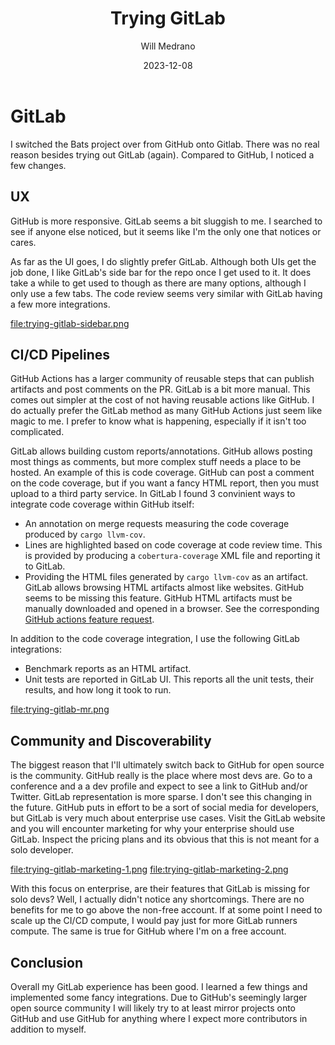 #+title: Trying GitLab
#+author: Will Medrano
#+HUGO_BASE_DIR: ./..
#+DATE: 2023-12-08
#+EXPORT_TITLE: Trying Gitlab
#+EXPORT_FILE_NAME: trying-gitlab
#+FILETAGS: gitlab

* GitLab
:PROPERTIES:
:CUSTOM_ID: GitLab-y40jbv60i1k0
:END:

I switched the Bats project over from GitHub onto Gitlab. There was no real reason besides trying out GitLab (again). Compared to GitHub, I noticed a few changes.

** UX
:PROPERTIES:
:CUSTOM_ID: GitLabUX-tp6irt60i1k0
:END:

GitHub is more responsive. GitLab seems a bit sluggish to me. I searched to see if anyone else noticed, but it seems like I'm the only one that notices or cares.

As far as the UI goes, I do slightly prefer GitLab. Although both UIs get the job done, I like GitLab's side bar for the repo once I get used to it. It does take a while to get used to though as there are many options, although I only use a few tabs. The code review seems very similar with GitLab having a few more integrations.

file:trying-gitlab-sidebar.png

** CI/CD Pipelines
:PROPERTIES:
:CUSTOM_ID: GitLabCICDPipelines-mz8irt60i1k0
:END:

GitHub Actions has a larger community of reusable steps that can publish artifacts and post comments on the PR. GitLab is a bit more manual. This comes out simpler at the cost of not having reusable actions like GitHub. I do actually prefer the GitLab method as many GitHub Actions just seem like magic to me. I prefer to know what is happening, especially if it isn't too complicated.

GitLab allows building custom reports/annotations. GitHub allows posting most things as comments, but more complex stuff needs a place to be hosted. An example of this is code coverage. GitHub can post a comment on the code coverage, but if you want a fancy HTML report, then you must upload to a third party service. In GitLab I found 3 convinient ways to integrate code coverage within GitHub itself:

- An annotation on merge requests measuring the code coverage produced by ~cargo llvm-cov~.
- Lines are highlighted based on code coverage at code review time. This is provided by producing a ~cobertura-coverage~ XML file and reporting it to GitLab.
- Providing the HTML files generated by ~cargo llvm-cov~ as an artifact. GitLab allows browsing HTML artifacts almost like websites. GitHub seems to be missing this feature. GitHub HTML artifacts must be manually downloaded and opened in a browser. See the corresponding [[https://github.com/actions/upload-artifact/issues/14][GitHub actions feature request]].


In addition to the code coverage integration, I use the following GitLab integrations:

- Benchmark reports as an HTML artifact.
- Unit tests are reported in GitLab UI. This reports all the unit tests, their results, and how long it took to run.

file:trying-gitlab-mr.png

** Community and Discoverability
:PROPERTIES:
:CUSTOM_ID: GitLabCommunityandDiscoverability-msairt60i1k0
:END:

The biggest reason that I'll ultimately switch back to GitHub for open source is the community. GitHub really is the place where most devs are. Go to a conference and a a dev profile and expect to see a link to GitHub and/or Twitter. GitLab representation is more sparse. I don't see this changing in the future. GitHub puts in effort to be a sort of social media for developers, but GitLab is very much about enterprise use cases. Visit the GitLab website and you will encounter marketing for why your enterprise should use GitLab. Inspect the pricing plans and its obvious that this is not meant for a solo developer.

file:trying-gitlab-marketing-1.png
file:trying-gitlab-marketing-2.png

With this focus on enterprise, are their features that GitLab is missing for solo devs? Well, I actually didn't notice any shortcomings. There are no benefits for me to go above the non-free account. If at some point I need to scale up the CI/CD compute, I would pay just for more GitLab runners compute. The same is true for GitHub where I'm on a free account.

** Conclusion
:PROPERTIES:
:CUSTOM_ID: GitLabConclusion-jmq50880i1k0
:END:

Overall my GitLab experience has been good. I learned a few things and implemented some fancy integrations. Due to GitHub's seemingly larger open source community I will likely try to at least mirror projects onto GitHub and use GitHub for anything where I expect more contributors in addition to myself.
